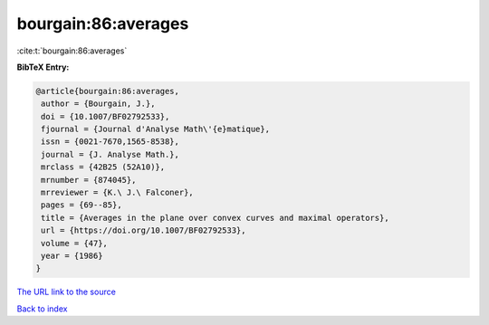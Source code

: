 bourgain:86:averages
====================

:cite:t:`bourgain:86:averages`

**BibTeX Entry:**

.. code-block:: bibtex

   @article{bourgain:86:averages,
    author = {Bourgain, J.},
    doi = {10.1007/BF02792533},
    fjournal = {Journal d'Analyse Math\'{e}matique},
    issn = {0021-7670,1565-8538},
    journal = {J. Analyse Math.},
    mrclass = {42B25 (52A10)},
    mrnumber = {874045},
    mrreviewer = {K.\ J.\ Falconer},
    pages = {69--85},
    title = {Averages in the plane over convex curves and maximal operators},
    url = {https://doi.org/10.1007/BF02792533},
    volume = {47},
    year = {1986}
   }
`The URL link to the source <ttps://doi.org/10.1007/BF02792533}>`_


`Back to index <../By-Cite-Keys.html>`_

